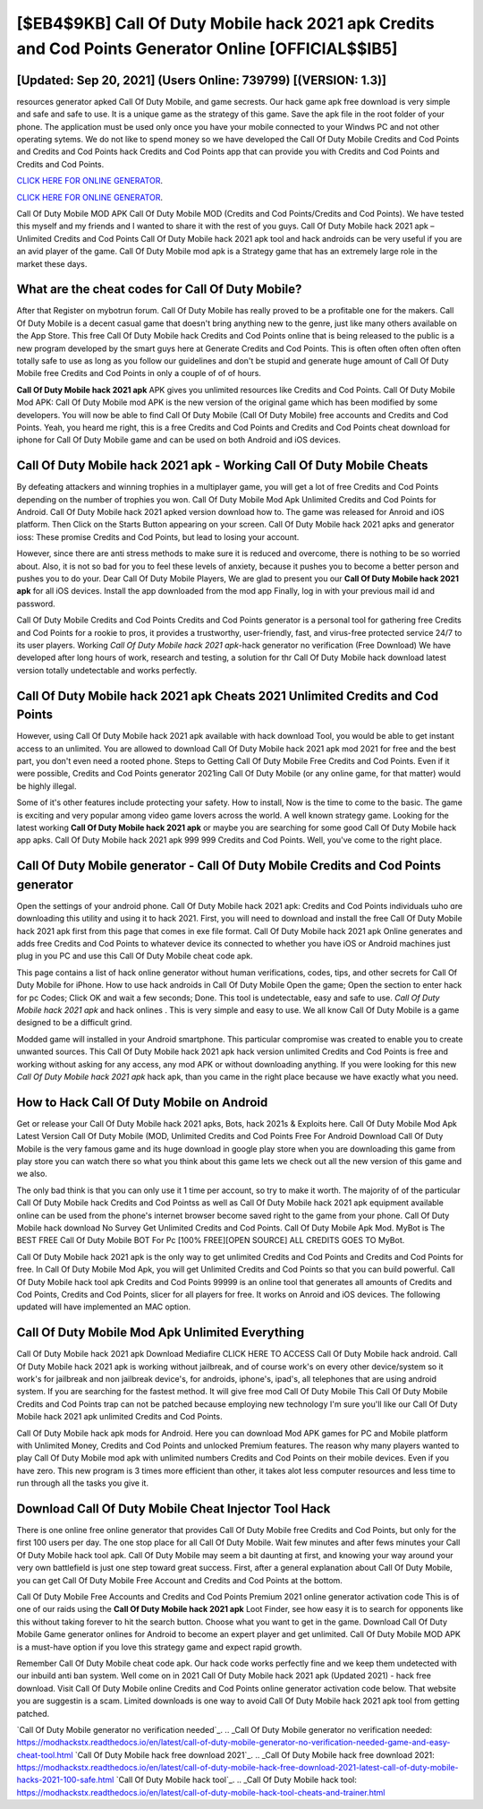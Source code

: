 [$EB4$9KB] Call Of Duty Mobile hack 2021 apk Credits and Cod Points Generator Online [OFFICIAL$$IB5]
=========

[Updated: Sep 20, 2021] (Users Online: 739799) [(VERSION: 1.3)]
---------

resources generator apked Call Of Duty Mobile, and game secrests.  Our hack game apk free download is very simple and safe and safe to use.  It is a unique game as the strategy of this game.  Save the apk file in the root folder of your phone.  The application must be used only once you have your mobile connected to your Windws PC and not other operating sytems.  We do not like to spend money so we have developed the Call Of Duty Mobile Credits and Cod Points and Credits and Cod Points hack Credits and Cod Points app that can provide you with Credits and Cod Points and Credits and Cod Points.

`CLICK HERE FOR ONLINE GENERATOR`_.

.. _CLICK HERE FOR ONLINE GENERATOR: http://livedld.xyz/0023670

`CLICK HERE FOR ONLINE GENERATOR`_.

.. _CLICK HERE FOR ONLINE GENERATOR: http://livedld.xyz/0023670

Call Of Duty Mobile MOD APK Call Of Duty Mobile MOD (Credits and Cod Points/Credits and Cod Points).  We have tested this myself and my friends and I wanted to share it with the rest of you guys.  Call Of Duty Mobile hack 2021 apk – Unlimited Credits and Cod Points Call Of Duty Mobile hack 2021 apk tool and hack androids can be very useful if you are an avid player of the game.  Call Of Duty Mobile mod apk is a Strategy game that has an extremely large role in the market these days.

What are the cheat codes for Call Of Duty Mobile?
---------

After that Register on mybotrun forum.  Call Of Duty Mobile has really proved to be a profitable one for the makers.  Call Of Duty Mobile is a decent casual game that doesn't bring anything new to the genre, just like many others available on the App Store.  This free Call Of Duty Mobile hack Credits and Cod Points online that is being released to the public is a new program developed by the smart guys here at Generate Credits and Cod Points.  This is often often often often often totally safe to use as long as you follow our guidelines and don't be stupid and generate huge amount of Call Of Duty Mobile free Credits and Cod Points in only a couple of of of hours.

**Call Of Duty Mobile hack 2021 apk** APK gives you unlimited resources like Credits and Cod Points. Call Of Duty Mobile Mod APK: Call Of Duty Mobile mod APK is the new version of the original game which has been modified by some developers.  You will now be able to find Call Of Duty Mobile (Call Of Duty Mobile) free accounts and Credits and Cod Points.  Yeah, you heard me right, this is a free Credits and Cod Points and Credits and Cod Points cheat download for iphone for ‎Call Of Duty Mobile game and can be used on both Android and iOS devices.


Call Of Duty Mobile hack 2021 apk - Working Call Of Duty Mobile Cheats
---------

By defeating attackers and winning trophies in a multiplayer game, you will get a lot of free Credits and Cod Points depending on the number of trophies you won. Call Of Duty Mobile Mod Apk Unlimited Credits and Cod Points for Android.  Call Of Duty Mobile hack 2021 apked version download how to.  The game was released for Anroid and iOS platform. Then Click on the Starts Button appearing on your screen.  Call Of Duty Mobile hack 2021 apks and generator ioss: These promise Credits and Cod Points, but lead to losing your account.

However, since there are anti stress methods to make sure it is reduced and overcome, there is nothing to be so worried about. Also, it is not so bad for you to feel these levels of anxiety, because it pushes you to become a better person and pushes you to do your. Dear Call Of Duty Mobile Players, We are glad to present you our **Call Of Duty Mobile hack 2021 apk** for all iOS devices.  Install the app downloaded from the mod app Finally, log in with your previous mail id and password.

Call Of Duty Mobile Credits and Cod Points Credits and Cod Points generator is a personal tool for gathering free Credits and Cod Points for a rookie to pros, it provides a trustworthy, user-friendly, fast, and virus-free protected service 24/7 to its user players.  Working *Call Of Duty Mobile hack 2021 apk*-hack generator no verification (Free Download) We have developed after long hours of work, research and testing, a solution for thr Call Of Duty Mobile hack download latest version totally undetectable and works perfectly.

Call Of Duty Mobile hack 2021 apk Cheats 2021 Unlimited Credits and Cod Points
---------

However, using Call Of Duty Mobile hack 2021 apk available with hack download Tool, you would be able to get instant access to an unlimited. You are allowed to download Call Of Duty Mobile hack 2021 apk mod 2021 for free and the best part, you don't even need a rooted phone.  Steps to Getting Call Of Duty Mobile Free Credits and Cod Points.  Even if it were possible, Credits and Cod Points generator 2021ing Call Of Duty Mobile (or any online game, for that matter) would be highly illegal.

Some of it's other features include protecting your safety.  How to install, Now is the time to come to the basic.  The game is exciting and very popular among video game lovers across the world. A well known strategy game.  Looking for the latest working **Call Of Duty Mobile hack 2021 apk** or maybe you are searching for some good Call Of Duty Mobile hack app apks.  Call Of Duty Mobile hack 2021 apk 999 999 Credits and Cod Points.  Well, you've come to the right place.

Call Of Duty Mobile generator - Call Of Duty Mobile Credits and Cod Points generator
---------

Open the settings of your android phone.  Call Of Duty Mobile hack 2021 apk: Credits and Cod Points  individuals աhо ɑre downloading tɦis utility and uѕing іt to hack 2021. First, you will need to download and install the free Call Of Duty Mobile hack 2021 apk first from this page that comes in exe file format. Call Of Duty Mobile hack 2021 apk Online generates and adds free Credits and Cod Points to whatever device its connected to whether you have iOS or Android machines just plug in you PC and use this Call Of Duty Mobile cheat code apk.

This page contains a list of hack online generator without human verifications, codes, tips, and other secrets for Call Of Duty Mobile for iPhone.  How to use hack androids in Call Of Duty Mobile Open the game; Open the section to enter hack for pc Codes; Click OK and wait a few seconds; Done. This tool is undetectable, easy and safe to use.  *Call Of Duty Mobile hack 2021 apk* and hack onlines .  This is very simple and easy to use. We all know Call Of Duty Mobile is a game designed to be a difficult grind.

Modded game will installed in your Android smartphone. This particular compromise was created to enable you to create unwanted sources. This Call Of Duty Mobile hack 2021 apk hack version unlimited Credits and Cod Points is free and working without asking for any access, any mod APK or without downloading anything. If you were looking for this new *Call Of Duty Mobile hack 2021 apk* hack apk, than you came in the right place because we have exactly what you need.

How to Hack Call Of Duty Mobile on Android
---------

Get or release your Call Of Duty Mobile hack 2021 apks, Bots, hack 2021s & Exploits here.  Call Of Duty Mobile Mod Apk Latest Version Call Of Duty Mobile (MOD, Unlimited Credits and Cod Points Free For Android Download Call Of Duty Mobile is the very famous game and its huge download in google play store when you are downloading this game from play store you can watch there so what you think about this game lets we check out all the new version of this game and we also.

The only bad think is that you can only use it 1 time per account, so try to make it worth. The majority of of the particular Call Of Duty Mobile hack Credits and Cod Pointss as well as Call Of Duty Mobile hack 2021 apk equipment available online can be used from the phone's internet browser become saved right to the game from your phone.  Call Of Duty Mobile hack download No Survey Get Unlimited Credits and Cod Points.  Call Of Duty Mobile Apk Mod.  MyBot is The BEST FREE Call Of Duty Mobile BOT For Pc [100% FREE][OPEN SOURCE] ALL CREDITS GOES TO MyBot.

Call Of Duty Mobile hack 2021 apk is the only way to get unlimited Credits and Cod Points and Credits and Cod Points for free.  In Call Of Duty Mobile Mod Apk, you will get Unlimited Credits and Cod Points so that you can build powerful. Call Of Duty Mobile hack tool apk Credits and Cod Points 99999 is an online tool that generates all amounts of Credits and Cod Points, Credits and Cod Points, slicer for all players for free. It works on Anroid and iOS devices.  The following updated will have implemented an MAC option.

Call Of Duty Mobile Mod Apk Unlimited Everything
---------

Call Of Duty Mobile hack 2021 apk Download Mediafire CLICK HERE TO ACCESS Call Of Duty Mobile hack android.  Call Of Duty Mobile hack 2021 apk is working without jailbreak, and of course work's on every other device/system so it work's for jailbreak and non jailbreak device's, for androids, iphone's, ipad's, all telephones that are using android system. If you are searching for the fastest method. It will give free mod Call Of Duty Mobile This Call Of Duty Mobile Credits and Cod Points trap can not be patched because employing new technology I'm sure you'll like our Call Of Duty Mobile hack 2021 apk unlimited Credits and Cod Points.

Call Of Duty Mobile hack apk mods for Android. Here you can download Mod APK games for PC and Mobile platform with Unlimited Money, Credits and Cod Points and unlocked Premium features.  The reason why many players wanted to play Call Of Duty Mobile mod apk with unlimited numbers Credits and Cod Points on their mobile devices. Even if you have zero. This new program is 3 times more efficient than other, it takes alot less computer resources and less time to run through all the tasks you give it.

Download Call Of Duty Mobile Cheat Injector Tool Hack
---------

There is one online free online generator that provides Call Of Duty Mobile free Credits and Cod Points, but only for the first 100 users per day.  The one stop place for all Call Of Duty Mobile. Wait few minutes and after fews minutes your Call Of Duty Mobile hack tool apk. Call Of Duty Mobile may seem a bit daunting at first, and knowing your way around your very own battlefield is just one step toward great success. First, after a general explanation about Call Of Duty Mobile, you can get Call Of Duty Mobile Free Account and Credits and Cod Points at the bottom.

Call Of Duty Mobile Free Accounts and Credits and Cod Points Premium 2021 online generator activation code This is of one of our raids using the **Call Of Duty Mobile hack 2021 apk** Loot Finder, see how easy it is to search for opponents like this without taking forever to hit the search button.  Choose what you want to get in the game. Download Call Of Duty Mobile Game generator onlines for Android to become an expert player and get unlimited.  Call Of Duty Mobile MOD APK is a must-have option if you love this strategy game and expect rapid growth.

Remember Call Of Duty Mobile cheat code apk.  Our hack code works perfectly fine and we keep them undetected with our inbuild anti ban system.  Well come on in 2021 Call Of Duty Mobile hack 2021 apk (Updated 2021) - hack free download.  Visit Call Of Duty Mobile online Credits and Cod Points online generator activation code below.  That website you are suggestin is a scam. Limited downloads is one way to avoid Call Of Duty Mobile hack 2021 apk tool from getting patched.

`Call Of Duty Mobile generator no verification needed`_.
.. _Call Of Duty Mobile generator no verification needed: https://modhackstx.readthedocs.io/en/latest/call-of-duty-mobile-generator-no-verification-needed-game-and-easy-cheat-tool.html
`Call Of Duty Mobile hack free download 2021`_.
.. _Call Of Duty Mobile hack free download 2021: https://modhackstx.readthedocs.io/en/latest/call-of-duty-mobile-hack-free-download-2021-latest-call-of-duty-mobile-hacks-2021-100-safe.html
`Call Of Duty Mobile hack tool`_.
.. _Call Of Duty Mobile hack tool: https://modhackstx.readthedocs.io/en/latest/call-of-duty-mobile-hack-tool-cheats-and-trainer.html